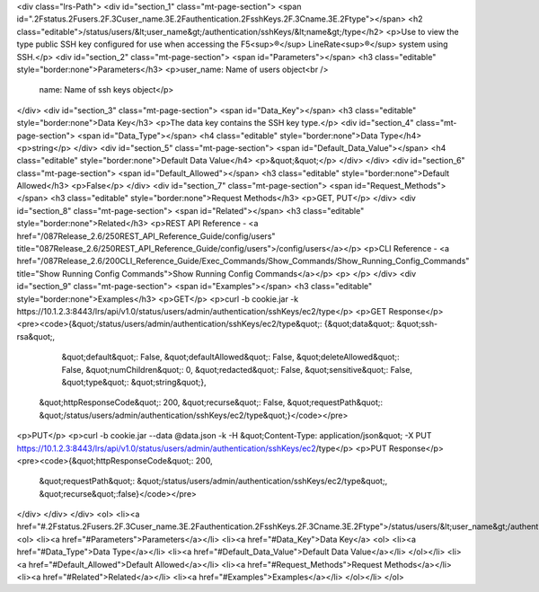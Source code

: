 <div class="lrs-Path">
<div id="section_1" class="mt-page-section">
<span id=".2Fstatus.2Fusers.2F.3Cuser_name.3E.2Fauthentication.2FsshKeys.2F.3Cname.3E.2Ftype"></span>
<h2 class="editable">/status/users/&lt;user_name&gt;/authentication/sshKeys/&lt;name&gt;/type</h2>
<p>Use to view the type public SSH key configured for use when accessing the F5<sup>®</sup> LineRate<sup>®</sup> system using SSH.</p>
<div id="section_2" class="mt-page-section">
<span id="Parameters"></span>
<h3 class="editable" style="border:none">Parameters</h3>
<p>user_name: Name of users object<br />
 name: Name of ssh keys object</p>
</div>
<div id="section_3" class="mt-page-section">
<span id="Data_Key"></span>
<h3 class="editable" style="border:none">Data Key</h3>
<p>The data key contains the SSH key type.</p>
<div id="section_4" class="mt-page-section">
<span id="Data_Type"></span>
<h4 class="editable" style="border:none">Data Type</h4>
<p>string</p>
</div>
<div id="section_5" class="mt-page-section">
<span id="Default_Data_Value"></span>
<h4 class="editable" style="border:none">Default Data Value</h4>
<p>&quot;&quot;</p>
</div>
</div>
<div id="section_6" class="mt-page-section">
<span id="Default_Allowed"></span>
<h3 class="editable" style="border:none">Default Allowed</h3>
<p>False</p>
</div>
<div id="section_7" class="mt-page-section">
<span id="Request_Methods"></span>
<h3 class="editable" style="border:none">Request Methods</h3>
<p>GET, PUT</p>
</div>
<div id="section_8" class="mt-page-section">
<span id="Related"></span>
<h3 class="editable" style="border:none">Related</h3>
<p>REST API Reference - <a href="/087Release_2.6/250REST_API_Reference_Guide/config/users" title="087Release_2.6/250REST_API_Reference_Guide/config/users">/config/users</a></p>
<p>CLI Reference - <a href="/087Release_2.6/200CLI_Reference_Guide/Exec_Commands/Show_Commands/Show_Running_Config_Commands" title="Show Running Config Commands">Show Running Config Commands</a></p>
<p> </p>
</div>
<div id="section_9" class="mt-page-section">
<span id="Examples"></span>
<h3 class="editable" style="border:none">Examples</h3>
<p>GET</p>
<p>curl -b cookie.jar -k https://10.1.2.3:8443/lrs/api/v1.0/status/users/admin/authentication/sshKeys/ec2/type</p>
<p>GET Response</p>
<pre><code>{&quot;/status/users/admin/authentication/sshKeys/ec2/type&quot;: {&quot;data&quot;: &quot;ssh-rsa&quot;,
                                                          &quot;default&quot;: False,
                                                          &quot;defaultAllowed&quot;: False,
                                                          &quot;deleteAllowed&quot;: False,
                                                          &quot;numChildren&quot;: 0,
                                                          &quot;redacted&quot;: False,
                                                          &quot;sensitive&quot;: False,
                                                          &quot;type&quot;: &quot;string&quot;},
 &quot;httpResponseCode&quot;: 200,
 &quot;recurse&quot;: False,
 &quot;requestPath&quot;: &quot;/status/users/admin/authentication/sshKeys/ec2/type&quot;}</code></pre>
<p>PUT</p>
<p>curl -b cookie.jar --data @data.json -k -H &quot;Content-Type: application/json&quot; -X PUT https://10.1.2.3:8443/lrs/api/v1.0/status/users/admin/authentication/sshKeys/ec2/type</p>
<p>PUT Response</p>
<pre><code>{&quot;httpResponseCode&quot;: 200,
  &quot;requestPath&quot;: &quot;/status/users/admin/authentication/sshKeys/ec2/type&quot;,
  &quot;recurse&quot;:false}</code></pre>
</div>
</div>
</div>
<ol>
<li><a href="#.2Fstatus.2Fusers.2F.3Cuser_name.3E.2Fauthentication.2FsshKeys.2F.3Cname.3E.2Ftype">/status/users/&lt;user_name&gt;/authentication/sshKeys/&lt;name&gt;/type</a>
<ol>
<li><a href="#Parameters">Parameters</a></li>
<li><a href="#Data_Key">Data Key</a>
<ol>
<li><a href="#Data_Type">Data Type</a></li>
<li><a href="#Default_Data_Value">Default Data Value</a></li>
</ol></li>
<li><a href="#Default_Allowed">Default Allowed</a></li>
<li><a href="#Request_Methods">Request Methods</a></li>
<li><a href="#Related">Related</a></li>
<li><a href="#Examples">Examples</a></li>
</ol></li>
</ol>

